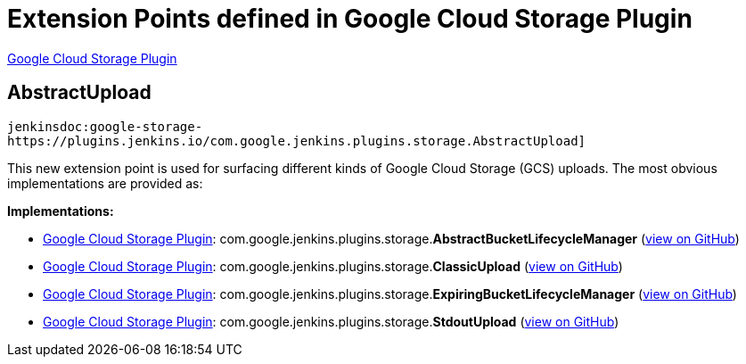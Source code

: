 = Extension Points defined in Google Cloud Storage Plugin

https://plugins.jenkins.io/google-storage-plugin[Google Cloud Storage Plugin]

== AbstractUpload

`jenkinsdoc:google-storage-https://plugins.jenkins.io/com.google.jenkins.plugins.storage.AbstractUpload]`

+++ This new extension point is used for surfacing different kinds of Google Cloud Storage (GCS)+++ +++ uploads. The most obvious implementations are provided as:+++


**Implementations:**

* https://plugins.jenkins.io/google-storage-plugin[Google Cloud Storage Plugin]: com.+++<wbr/>+++google.+++<wbr/>+++jenkins.+++<wbr/>+++plugins.+++<wbr/>+++storage.+++<wbr/>+++**AbstractBucketLifecycleManager** (link:https://github.com/jenkinsci/google-storage-plugin/search?q=AbstractBucketLifecycleManager&type=Code[view on GitHub])
* https://plugins.jenkins.io/google-storage-plugin[Google Cloud Storage Plugin]: com.+++<wbr/>+++google.+++<wbr/>+++jenkins.+++<wbr/>+++plugins.+++<wbr/>+++storage.+++<wbr/>+++**ClassicUpload** (link:https://github.com/jenkinsci/google-storage-plugin/search?q=ClassicUpload&type=Code[view on GitHub])
* https://plugins.jenkins.io/google-storage-plugin[Google Cloud Storage Plugin]: com.+++<wbr/>+++google.+++<wbr/>+++jenkins.+++<wbr/>+++plugins.+++<wbr/>+++storage.+++<wbr/>+++**ExpiringBucketLifecycleManager** (link:https://github.com/jenkinsci/google-storage-plugin/search?q=ExpiringBucketLifecycleManager&type=Code[view on GitHub])
* https://plugins.jenkins.io/google-storage-plugin[Google Cloud Storage Plugin]: com.+++<wbr/>+++google.+++<wbr/>+++jenkins.+++<wbr/>+++plugins.+++<wbr/>+++storage.+++<wbr/>+++**StdoutUpload** (link:https://github.com/jenkinsci/google-storage-plugin/search?q=StdoutUpload&type=Code[view on GitHub])

